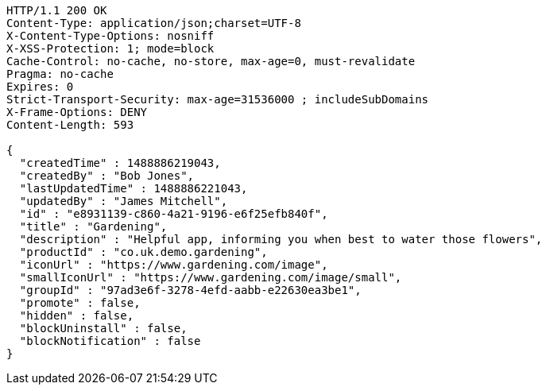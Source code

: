 [source,http,options="nowrap"]
----
HTTP/1.1 200 OK
Content-Type: application/json;charset=UTF-8
X-Content-Type-Options: nosniff
X-XSS-Protection: 1; mode=block
Cache-Control: no-cache, no-store, max-age=0, must-revalidate
Pragma: no-cache
Expires: 0
Strict-Transport-Security: max-age=31536000 ; includeSubDomains
X-Frame-Options: DENY
Content-Length: 593

{
  "createdTime" : 1488886219043,
  "createdBy" : "Bob Jones",
  "lastUpdatedTime" : 1488886221043,
  "updatedBy" : "James Mitchell",
  "id" : "e8931139-c860-4a21-9196-e6f25efb840f",
  "title" : "Gardening",
  "description" : "Helpful app, informing you when best to water those flowers",
  "productId" : "co.uk.demo.gardening",
  "iconUrl" : "https://www.gardening.com/image",
  "smallIconUrl" : "https://www.gardening.com/image/small",
  "groupId" : "97ad3e6f-3278-4efd-aabb-e22630ea3be1",
  "promote" : false,
  "hidden" : false,
  "blockUninstall" : false,
  "blockNotification" : false
}
----